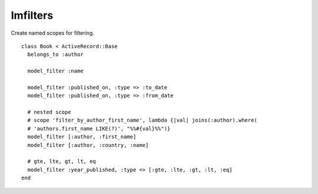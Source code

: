 Imfilters
=========

Create named scopes for filtering.

::

    class Book < ActiveRecord::Base
      belongs_to :author

      model_filter :name

      model_filter :published_on, :type => :to_date
      model_filter :published_on, :type => :from_date

      # nested scope
      # scope 'filter_by_author_first_name', lambda {|val| joins(:author).where(
      # 'authors.first_name LIKE(?)', "%%#{val}%%")}
      model_filter [:author, :first_name]
      model_filter [:author, :country, :name]

      # gte, lte, gt, lt, eq
      model_filter :year_published, :type => [:gte, :lte, :gt, :lt, :eq]
    end
